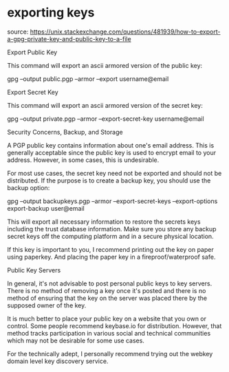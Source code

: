 * exporting keys

source: https://unix.stackexchange.com/questions/481939/how-to-export-a-gpg-private-key-and-public-key-to-a-file

Export Public Key

This command will export an ascii armored version of the public key:

gpg --output public.pgp --armor --export username@email

Export Secret Key

This command will export an ascii armored version of the secret key:

gpg --output private.pgp --armor --export-secret-key username@email

Security Concerns, Backup, and Storage

A PGP public key contains information about one's email address. This is generally acceptable since the public key is used to encrypt email to your address. However, in some cases, this is undesirable.

For most use cases, the secret key need not be exported and should not be distributed. If the purpose is to create a backup key, you should use the backup option:

gpg --output backupkeys.pgp --armor --export-secret-keys --export-options export-backup user@email

This will export all necessary information to restore the secrets keys including the trust database information. Make sure you store any backup secret keys off the computing platform and in a secure physical location.

If this key is important to you, I recommend printing out the key on paper using paperkey. And placing the paper key in a fireproof/waterproof safe.

Public Key Servers

In general, it's not advisable to post personal public keys to key servers. There is no method of removing a key once it's posted and there is no method of ensuring that the key on the server was placed there by the supposed owner of the key.

It is much better to place your public key on a website that you own or control. Some people recommend keybase.io for distribution. However, that method tracks participation in various social and technical communities which may not be desirable for some use cases.

For the technically adept, I personally recommend trying out the webkey domain level key discovery service.
